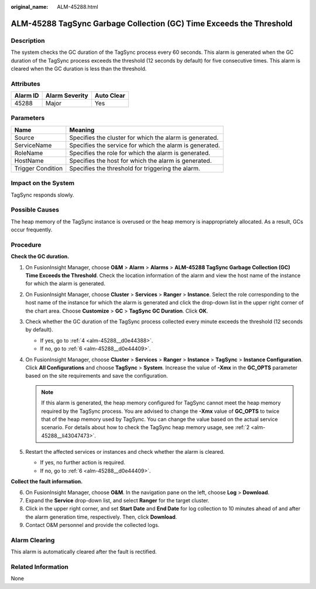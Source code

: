 :original_name: ALM-45288.html

.. _ALM-45288:

ALM-45288 TagSync Garbage Collection (GC) Time Exceeds the Threshold
====================================================================

Description
-----------

The system checks the GC duration of the TagSync process every 60 seconds. This alarm is generated when the GC duration of the TagSync process exceeds the threshold (12 seconds by default) for five consecutive times. This alarm is cleared when the GC duration is less than the threshold.

Attributes
----------

======== ============== ==========
Alarm ID Alarm Severity Auto Clear
======== ============== ==========
45288    Major          Yes
======== ============== ==========

Parameters
----------

+-------------------+---------------------------------------------------------+
| Name              | Meaning                                                 |
+===================+=========================================================+
| Source            | Specifies the cluster for which the alarm is generated. |
+-------------------+---------------------------------------------------------+
| ServiceName       | Specifies the service for which the alarm is generated. |
+-------------------+---------------------------------------------------------+
| RoleName          | Specifies the role for which the alarm is generated.    |
+-------------------+---------------------------------------------------------+
| HostName          | Specifies the host for which the alarm is generated.    |
+-------------------+---------------------------------------------------------+
| Trigger Condition | Specifies the threshold for triggering the alarm.       |
+-------------------+---------------------------------------------------------+

Impact on the System
--------------------

TagSync responds slowly.

Possible Causes
---------------

The heap memory of the TagSync instance is overused or the heap memory is inappropriately allocated. As a result, GCs occur frequently.

Procedure
---------

**Check the GC duration.**

#. On FusionInsight Manager, choose **O&M** > **Alarm** > **Alarms** > **ALM-45288 TagSync Garbage Collection (GC) Time Exceeds the Threshold**. Check the location information of the alarm and view the host name of the instance for which the alarm is generated.

#. .. _alm-45288__li43047473:

   On FusionInsight Manager, choose **Cluster** > **Services** > **Ranger** > **Instance**. Select the role corresponding to the host name of the instance for which the alarm is generated and click the drop-down list in the upper right corner of the chart area. Choose **Customize** > **GC** > **TagSync GC Duration**. Click **OK**.

#. Check whether the GC duration of the TagSync process collected every minute exceeds the threshold (12 seconds by default).

   -  If yes, go to :ref:`4 <alm-45288__d0e44388>`.
   -  If no, go to :ref:`6 <alm-45288__d0e44409>`.

#. .. _alm-45288__d0e44388:

   On FusionInsight Manager, choose **Cluster** > **Services** > **Ranger** > **Instance** > **TagSync** > **Instance Configuration**. Click **All Configurations** and choose **TagSync** > **System**. Increase the value of **-Xmx** in the **GC_OPTS** parameter based on the site requirements and save the configuration.

   .. note::

      If this alarm is generated, the heap memory configured for TagSync cannot meet the heap memory required by the TagSync process. You are advised to change the **-Xmx** value of **GC_OPTS** to twice that of the heap memory used by TagSync. You can change the value based on the actual service scenario. For details about how to check the TagSync heap memory usage, see :ref:`2 <alm-45288__li43047473>`.

#. Restart the affected services or instances and check whether the alarm is cleared.

   -  If yes, no further action is required.
   -  If no, go to :ref:`6 <alm-45288__d0e44409>`.

**Collect the fault information.**

6. .. _alm-45288__d0e44409:

   On FusionInsight Manager, choose **O&M**. In the navigation pane on the left, choose **Log** > **Download**.

7. Expand the **Service** drop-down list, and select **Ranger** for the target cluster.

8. Click |image1| in the upper right corner, and set **Start Date** and **End Date** for log collection to 10 minutes ahead of and after the alarm generation time, respectively. Then, click **Download**.

9. Contact O&M personnel and provide the collected logs.

Alarm Clearing
--------------

This alarm is automatically cleared after the fault is rectified.

Related Information
-------------------

None

.. |image1| image:: /_static/images/en-us_image_0293269551.png
